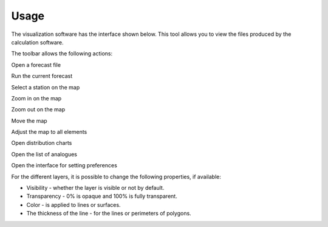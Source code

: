 Usage
=====

.. todo:: write

The visualization software has the interface shown below. This tool allows you to view the files produced by the calculation software.

.. image:: img/frame-viewer.png

The toolbar allows the following actions:

|icon_open| Open a forecast file
 
|icon_run| Run the current forecast
  
|icon_map_select| Select a station on the map

|icon_map_zoom_in| Zoom in on the map

|icon_map_zoom_out| Zoom out on the map

|icon_map_move| Move the map

|icon_map_fit| Adjust the map to all elements

|icon_frame_distributions| Open distribution charts

|icon_frame_analogs| Open the list of analogues

|icon_preferences| Open the interface for setting preferences

.. |icon_open| image:: img/icon_open.png

.. |icon_run| image:: img/icon_run.png

.. |icon_map_select| image:: img/icon_map_select.png

.. |icon_map_zoom_in| image:: img/icon_map_zoom_in.png

.. |icon_map_zoom_out| image:: img/icon_map_zoom_out.png

.. |icon_map_move| image:: img/icon_map_move.png

.. |icon_map_fit| image:: img/icon_map_fit.png

.. |icon_frame_distributions| image:: img/icon_frame_distributions.png

.. |icon_frame_analogs| image:: img/icon_frame_analogs.png

.. |icon_preferences| image:: img/icon_preferences.png


.. image:: img/frame-viewer-rings.png


.. image:: img/frame-plot-criteria-distrib.png

.. image:: img/frame-plot-precip-distrib.png

.. image:: img/frame-list-analogs.png

.. image:: img/frame-plot-timeseries.png

.. image:: img/panel-forecasts.png

For the different layers, it is possible to change the following properties, if available:

* Visibility - whether the layer is visible or not by default.
* Transparency - 0% is opaque and 100% is fully transparent.
* Color - is applied to lines or surfaces.
* The thickness of the line - for the lines or perimeters of polygons.

.. image:: img/panel-layers.png

.. image:: img/panel-alarms.png

.. image:: img/panel-stations.png

.. image:: img/panel-caption.png

